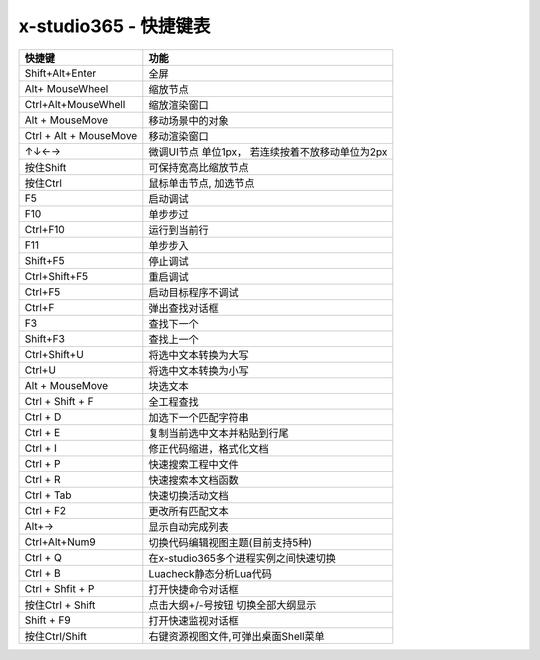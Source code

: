 x-studio365 - 快捷键表
======================

+------------------------+--------------------------------------------------+
|         快捷键         |                       功能                       |
+========================+==================================================+
| Shift+Alt+Enter        | 全屏                                             |
+------------------------+--------------------------------------------------+
| Alt+ MouseWheel        | 缩放节点                                         |
+------------------------+--------------------------------------------------+
| Ctrl+Alt+MouseWhell    | 缩放渲染窗口                                     |
+------------------------+--------------------------------------------------+
| Alt + MouseMove        | 移动场景中的对象                                 |
+------------------------+--------------------------------------------------+
| Ctrl + Alt + MouseMove | 移动渲染窗口                                     |
+------------------------+--------------------------------------------------+
| ↑↓←→                   | 微调UI节点 单位1px， 若连续按着不放移动单位为2px |
+------------------------+--------------------------------------------------+
| 按住Shift              | 可保持宽高比缩放节点                             |
+------------------------+--------------------------------------------------+
| 按住Ctrl               | 鼠标单击节点, 加选节点                           |
+------------------------+--------------------------------------------------+
| F5                     | 启动调试                                         |
+------------------------+--------------------------------------------------+
| F10                    | 单步步过                                         |
+------------------------+--------------------------------------------------+
| Ctrl+F10               | 运行到当前行                                     |
+------------------------+--------------------------------------------------+
| F11                    | 单步步入                                         |
+------------------------+--------------------------------------------------+
| Shift+F5               | 停止调试                                         |
+------------------------+--------------------------------------------------+
| Ctrl+Shift+F5          | 重启调试                                         |
+------------------------+--------------------------------------------------+
| Ctrl+F5                | 启动目标程序不调试                               |
+------------------------+--------------------------------------------------+
| Ctrl+F                 | 弹出查找对话框                                   |
+------------------------+--------------------------------------------------+
| F3                     | 查找下一个                                       |
+------------------------+--------------------------------------------------+
| Shift+F3               | 查找上一个                                       |
+------------------------+--------------------------------------------------+
| Ctrl+Shift+U           | 将选中文本转换为大写                             |
+------------------------+--------------------------------------------------+
| Ctrl+U                 | 将选中文本转换为小写                             |
+------------------------+--------------------------------------------------+
| Alt + MouseMove        | 块选文本                                         |
+------------------------+--------------------------------------------------+
| Ctrl + Shift + F       | 全工程查找                                       |
+------------------------+--------------------------------------------------+
| Ctrl + D               | 加选下一个匹配字符串                             |
+------------------------+--------------------------------------------------+
| Ctrl + E               | 复制当前选中文本并粘贴到行尾                     |
+------------------------+--------------------------------------------------+
| Ctrl + I               | 修正代码缩进，格式化文档                         |
+------------------------+--------------------------------------------------+
| Ctrl + P               | 快速搜索工程中文件                               |
+------------------------+--------------------------------------------------+
| Ctrl + R               | 快速搜索本文档函数                               |
+------------------------+--------------------------------------------------+
| Ctrl + Tab             | 快速切换活动文档                                 |
+------------------------+--------------------------------------------------+
| Ctrl + F2              | 更改所有匹配文本                                 |
+------------------------+--------------------------------------------------+
| Alt+→                  | 显示自动完成列表                                 |
+------------------------+--------------------------------------------------+
| Ctrl+Alt+Num9          | 切换代码编辑视图主题(目前支持5种)                |
+------------------------+--------------------------------------------------+
| Ctrl + Q               | 在x-studio365多个进程实例之间快速切换            |
+------------------------+--------------------------------------------------+
| Ctrl + B               | Luacheck静态分析Lua代码                          |
+------------------------+--------------------------------------------------+
| Ctrl + Shfit + P       | 打开快捷命令对话框                               |
+------------------------+--------------------------------------------------+
| 按住Ctrl + Shift       | 点击大纲+/-号按钮 切换全部大纲显示               |
+------------------------+--------------------------------------------------+
| Shift + F9             | 打开快速监视对话框                               |
+------------------------+--------------------------------------------------+
| 按住Ctrl/Shift         | 右键资源视图文件,可弹出桌面Shell菜单             |
+------------------------+--------------------------------------------------+

